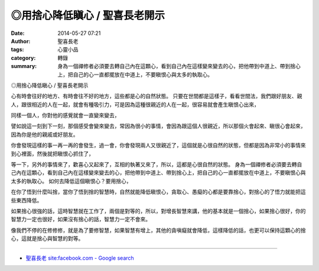 ◎用捨心降低瞋心 / 聖喜長老開示
##############################

:date: 2014-05-27 07:21
:author: 聖喜長老
:tags: 心靈小品
:category: 轉錄
:summary: 身為一個禪修者必須要去轉自己內在這顆心，看到自己內在這樣變來變去的心，把他帶到中道上、帶到捨心上，把自己的心一直都擺放在中道上，不要瞋恨心與太多的執取心。


◎用捨心降低瞋心 / 聖喜長老開示
　
心有時會往好的地方、有時會往不好的地方，這些都是心的自然狀態。
只要在世間都是這樣子，看看世間法，我們跟好朋友、親人，跟很相近的人在一起，就會有種吸引力，可是因為這種很親近的人在一起，很容易就會產生瞋恨心出來，　
　
同樣一個人，你對他的感覺就會一直變來變去，
　
譬如說這一刻到下一刻，那個感受會變來變去，常因為很小的事情，會因為跟這個人很親近，所以那個火會起來、瞋很心會起來，因為你是他的親戚或好朋友。
　
你會發現這樣的事一再一再的會發生，過一會，你會發現兩人又很親近了，這個就是心很自然的狀態，但都是因為非常小的事情來到心裡面，然後就把瞋恨心抓住了，
　
等一下，另外的事情來了，歡喜心又起來了，互相的執著又來了，所以，這都是心很自然的狀態。
身為一個禪修者必須要去轉自己內在這顆心，看到自己內在這樣變來變去的心，把他帶到中道上、帶到捨心上，把自己的心一直都擺放在中道上，不要瞋恨心與太多的執取心。
如何去降低這個瞋恨心？要用捨心，
　
在你了悟到什麼叫捨，當你了悟到捨的智慧時，自然就能降低瞋恨心，貪取心、愚癡的心都是要靠捨心，對捨心的了悟力就能把這些東西降低。
　
如果捨心很強的話，這時智慧就在工作了，兩個是對等的，所以，對增長智慧來講，他的基本就是一個捨心，如果捨心很好，你的智慧力一定也很好，如果沒有捨心的話，智慧力一定不會來。
　
像我們不停的在修修修，就是為了要修智慧，如果智慧有增上，其他的貪嗔癡就會降低，這樣降低的話，也更可以保持這顆心的捨心，這就是捨心與智慧的對等。

----

.. container:: align-center video-container

  .. raw:: html

    <div id="fb-root"></div><script>(function(d, s, id) {  var js, fjs = d.getElementsByTagName(s)[0];  if (d.getElementById(id)) return;  js = d.createElement(s); js.id = id;  js.src = "//connect.facebook.net/en_US/all.js#xfbml=1";  fjs.parentNode.insertBefore(js, fjs);}(document, 'script', 'facebook-jssdk'));</script><div class="fb-post" data-href="https://www.facebook.com/anhuifans/photos/a.222907537757939.50774.147876481927712/666864066695615/?type=1" data-width="466"><div class="fb-xfbml-parse-ignore"><a href="https://www.facebook.com/anhuifans/photos/a.222907537757939.50774.147876481927712/666864066695615/?type=1">Post</a> by <a href="https://www.facebook.com/anhuifans">安慧學苑</a>.</div></div>

- `聖喜長老 site:facebook.com - Google search <https://www.google.com/search?q=%E8%81%96%E5%96%9C%E9%95%B7%E8%80%81+site:facebook.com>`_
